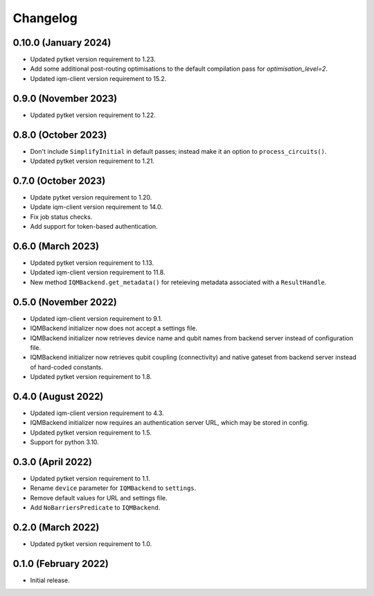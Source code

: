 Changelog
~~~~~~~~~

0.10.0 (January 2024)
---------------------

* Updated pytket version requirement to 1.23.
* Add some additional post-routing optimisations to the default compilation pass for `optimisation_level=2`.
* Updated iqm-client version requirement to 15.2.

0.9.0 (November 2023)
---------------------

* Updated pytket version requirement to 1.22.

0.8.0 (October 2023)
--------------------

* Don't include ``SimplifyInitial`` in default passes; instead make it an option
  to ``process_circuits()``.
* Updated pytket version requirement to 1.21.

0.7.0 (October 2023)
--------------------

* Update pytket version requirement to 1.20.
* Update iqm-client version requirement to 14.0.
* Fix job status checks.
* Add support for token-based authentication.

0.6.0 (March 2023)
------------------

* Updated pytket version requirement to 1.13.
* Updated iqm-client version requirement to 11.8.
* New method ``IQMBackend.get_metadata()`` for reteieving metadata associated
  with a ``ResultHandle``.

0.5.0 (November 2022)
---------------------

* Updated iqm-client version requirement to 9.1.
* IQMBackend initializer now does not accept a settings file.
* IQMBackend initializer now retrieves device name and qubit names from backend
  server instead of configuration file.
* IQMBackend initializer now retrieves qubit coupling (connectivity) and native
  gateset from backend server instead of hard-coded constants.
* Updated pytket version requirement to 1.8.

0.4.0 (August 2022)
-------------------

* Updated iqm-client version requirement to 4.3.
* IQMBackend initializer now requires an authentication server URL, which may be
  stored in config.
* Updated pytket version requirement to 1.5.
* Support for python 3.10.

0.3.0 (April 2022)
------------------

* Updated pytket version requirement to 1.1.
* Rename ``device`` parameter for ``IQMBackend`` to ``settings``.
* Remove default values for URL and settings file.
* Add ``NoBarriersPredicate`` to ``IQMBackend``.

0.2.0 (March 2022)
------------------

* Updated pytket version requirement to 1.0.

0.1.0 (February 2022)
---------------------

* Initial release.
